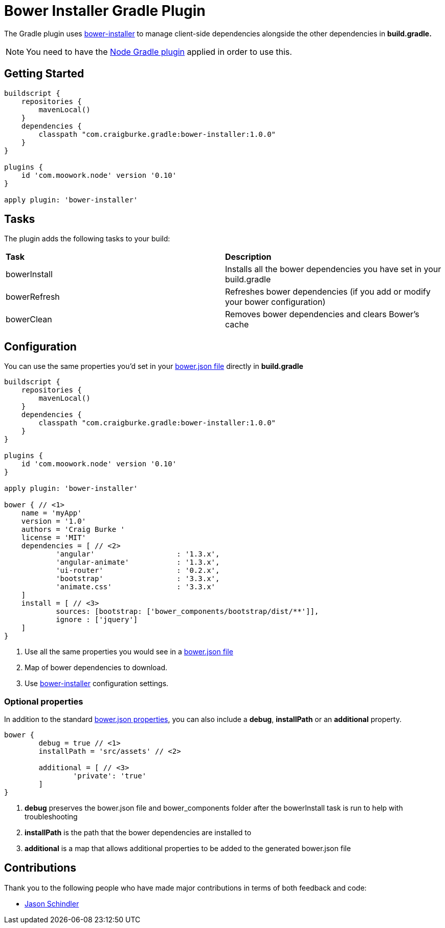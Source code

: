 :version: 1.0.0

= Bower Installer Gradle Plugin

The Gradle plugin uses https://github.com/blittle/bower-installer[bower-installer] to manage client-side dependencies alongside the other
dependencies in *build.gradle.* 

NOTE: You need to have the https://github.com/srs/gradle-node-plugin[Node Gradle plugin] applied in order to use this.

== Getting Started

[source,gradle,subs='attributes']
----
buildscript {
    repositories {
        mavenLocal()
    }
    dependencies {
        classpath "com.craigburke.gradle:bower-installer:{version}"
    }
}

plugins {
    id 'com.moowork.node' version '0.10'
}

apply plugin: 'bower-installer'
----

== Tasks

The plugin adds the following tasks to your build:

|===

| *Task* | *Description* 

| bowerInstall | Installs all the bower dependencies you have set in your build.gradle 

| bowerRefresh | Refreshes bower dependencies (if you add or modify your bower configuration)

| bowerClean | Removes bower dependencies and clears Bower's cache

|===

== Configuration

You can use the same properties you'd set in your http://bower.io/docs/creating-packages/#bowerjson[bower.json file] directly in *build.gradle*

[source,gradle,subs='attributes']
----
buildscript {
    repositories {
        mavenLocal()
    }
    dependencies {
        classpath "com.craigburke.gradle:bower-installer:{version}"
    }
}

plugins {
    id 'com.moowork.node' version '0.10'
}

apply plugin: 'bower-installer'

bower { // <1>
    name = 'myApp'
    version = '1.0'
    authors = 'Craig Burke <craig@craigburke.com>'
    license = 'MIT'
    dependencies = [ // <2>
            'angular'                   : '1.3.x',
            'angular-animate'           : '1.3.x',
            'ui-router'                 : '0.2.x',
            'bootstrap'                 : '3.3.x',
            'animate.css'               : '3.3.x'
    ]
    install = [ // <3>
            sources: [bootstrap: ['bower_components/bootstrap/dist/**']],
            ignore : ['jquery']
    ]
}
----
<1> Use all the same properties you would see in a http://bower.io/docs/creating-packages/#bowerjson[bower.json file] 
<2> Map of bower dependencies to download.
<3> Use https://github.com/blittle/bower-installer[bower-installer] configuration settings.

=== Optional properties
In addition to the standard http://bower.io/docs/creating-packages/#bowerjson[bower.json properties], you can also include a *debug*, *installPath* or an *additional* property.
 
[source,gradle,subs='attributes']
----
bower {
	debug = true // <1>
	installPath = 'src/assets' // <2>
	
	additional = [ // <3>
		'private': 'true'
	]
}

----
<1> *debug* preserves the bower.json file and bower_components folder after the bowerInstall task is run to help with troubleshooting
<2> *installPath* is the path that the bower dependencies are installed to
<3> *additional* is a map that allows additional properties to be added to the generated bower.json file

== Contributions

Thank you to the following people who have made major contributions in terms of both feedback and code:

* https://github.com/VoltiSubito[Jason Schindler]
